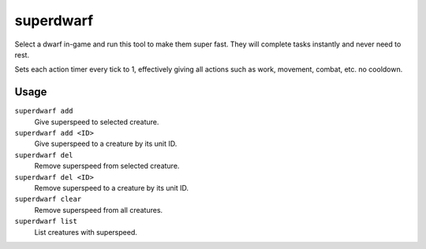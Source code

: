 superdwarf
==========

.. dfhack-tool::
    :summary: Make a dwarf supernaturally speedy.
    :tags: fort armok units

Select a dwarf in-game and run this tool to make them super fast. They will
complete tasks instantly and never need to rest.

Sets each action timer every tick to 1, effectively giving all actions such
as work, movement, combat, etc. no cooldown.

Usage
-----

``superdwarf add``
    Give superspeed to selected creature.
``superdwarf add <ID>``
    Give superspeed to a creature by its unit ID.
``superdwarf del``
    Remove superspeed from selected creature.
``superdwarf del <ID>``
    Remove superspeed to a creature by its unit ID.
``superdwarf clear``
    Remove superspeed from all creatures.
``superdwarf list``
    List creatures with superspeed.
